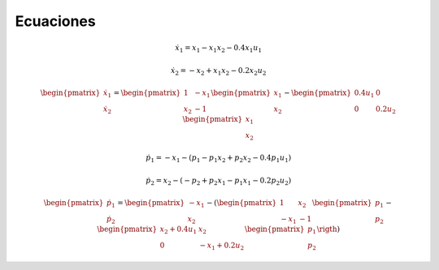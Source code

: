 Ecuaciones
==========

.. math::

   \dot{x}_1 = x_1 - x_1 x_2 - 0.4 x_1 u_1

   \dot{x}_2 = -x_2 + x_1 x_2 - 0.2 x_2 u_2

.. math::

   \begin{pmatrix}
   \dot{x}_1  \\
   \dot{x}_2 
   \end{pmatrix} =
  \begin{pmatrix}
   1 & -x_1 \\
   x_2 & -1
   \end{pmatrix} \begin{pmatrix}
   x_1  \\
   x_2
   \end{pmatrix} - \begin{pmatrix}
   0.4u_1 & 0 \\
   0 & 0.2 u_2
   \end{pmatrix} \begin{pmatrix}
   x_1  \\
   x_2
   \end{pmatrix}

.. math::

   \dot{p}_1 = -x_1 - (p_1 - p_1 x_2 + p_2 x_2 - 0.4 p_1 u_1)

   \dot{p}_2 = x_2 - (-p_2 + p_2 x_1 - p_1 x_1 - 0.2 p_2 u_2)


.. math::

   \begin{pmatrix}
   \dot{p}_1  \\
   \dot{p}_2
   \end{pmatrix} =
  \begin{pmatrix}
   -x_1 \\
   x_2 
   \end{pmatrix} - \left ( \begin{pmatrix}
   1 & x_2  \\
   -x_1 & -1
   \end{pmatrix} \begin{pmatrix}
   p_1  \\
   p_2
   \end{pmatrix} - \begin{pmatrix}
   x_2 + 0.4u_1  & x_2  \\
   0             &  -x_1 + 0.2 u_2 
   \end{pmatrix} \begin{pmatrix}
   p_1  \\
   p_2
   \end{pmatrix} \rigth )

